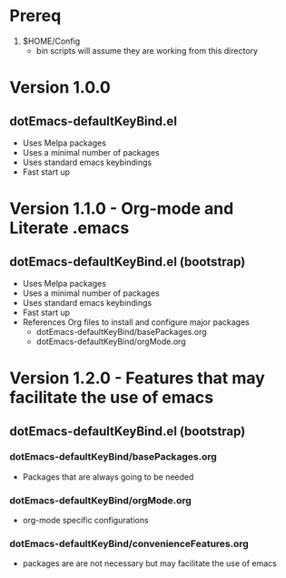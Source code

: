 * Prereq
  1. $HOME/Config
     - bin scripts will assume they are working from this directory
     
* Version 1.0.0
** dotEmacs-defaultKeyBind.el
- Uses Melpa packages
- Uses a minimal number of packages
- Uses standard emacs keybindings
- Fast start up
  
* Version 1.1.0 - Org-mode and Literate .emacs
** dotEmacs-defaultKeyBind.el (bootstrap)
- Uses Melpa packages
- Uses a minimal number of packages
- Uses standard emacs keybindings
- Fast start up
- References Org files to install and configure major packages
  - dotEmacs-defaultKeyBind/basePackages.org
  - dotEmacs-defaultKeyBind/orgMode.org

* Version 1.2.0 - Features that may facilitate the use of emacs
** dotEmacs-defaultKeyBind.el (bootstrap)
*** dotEmacs-defaultKeyBind/basePackages.org
- Packages that are always going to be needed
*** dotEmacs-defaultKeyBind/orgMode.org
- org-mode specific configurations
*** dotEmacs-defaultKeyBind/convenienceFeatures.org
- packages are are not necessary but may facilitate the use of emacs
